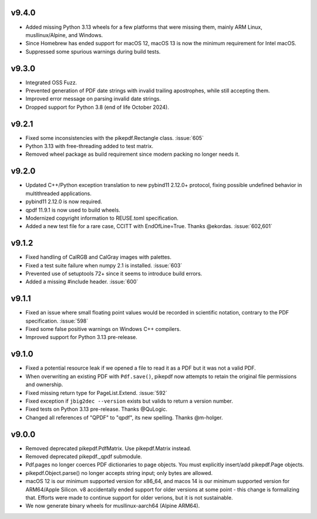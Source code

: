 v9.4.0
======

- Added missing Python 3.13 wheels for a few platforms that were missing them,
  mainly ARM Linux, musllinux/Alpine, and Windows.
- Since Homebrew has ended support for macOS 12, macOS 13 is now the minimum
  requirement for Intel macOS.
- Suppressed some spurious warnings during build tests.

v9.3.0
======

- Integrated OSS Fuzz.
- Prevented generation of PDF date strings with invalid trailing apostrophes,
  while still accepting them.
- Improved error message on parsing invalid date strings.
- Dropped support for Python 3.8 (end of life October 2024).

v9.2.1
======

- Fixed some inconsistencies with the pikepdf.Rectangle class. :issue:`605`
- Python 3.13 with free-threading added to test matrix.
- Removed wheel package as build requirement since modern packing no longer
  needs it.

v9.2.0
======

- Updated C++/Python exception translation to new pybind11 2.12.0+ protocol,
  fixing possible undefined behavior in multithreaded applications.
- pybind11 2.12.0 is now required.
- qpdf 11.9.1 is now used to build wheels.
- Modernized copyright information to REUSE.toml specification.
- Added a new test file for a rare case, CCITT with EndOfLine=True. Thanks
  @ekordas. :issue:`602,601`

v9.1.2
======

- Fixed handling of CalRGB and CalGray images with palettes.
- Fixed a test suite failure when numpy 2.1 is installed. :issue:`603`
- Prevented use of setuptools 72+ since it seems to introduce build errors.
- Added a missing #include header. :issue:`600`

v9.1.1
======

- Fixed an issue where small floating point values would be recorded in
  scientific notation, contrary to the PDF specification. :issue:`598`
- Fixed some false positive warnings on Windows C++ compilers.
- Improved support for Python 3.13 pre-release.

v9.1.0
======

- Fixed a potential resource leak if we opened a file to read it as a PDF but
  it was not a valid PDF.
- When overwriting an existing PDF with ``Pdf.save()``, pikepdf now attempts to
  retain the original file permissions and ownership.
- Fixed missing return type for PageList.Extend. :issue:`592`
- Fixed exception if ``jbig2dec --version`` exists but valids to return a
  version number.
- Fixed tests on Python 3.13 pre-release. Thanks @QuLogic.
- Changed all references of "QPDF" to "qpdf", its new spelling. Thanks @m-holger.

v9.0.0
======

- Removed deprecated pikepdf.PdfMatrix. Use pikepdf.Matrix instead.
- Removed deprecated pikepdf._qpdf submodule.
- Pdf.pages no longer coerces PDF dictionaries to page objects. You must
  explicitly insert/add pikepdf.Page objects.
- pikepdf.Object.parse() no longer accepts string input; only bytes are allowed.
- macOS 12 is our minimum supported version for x86_64, and macos 14 is our
  minimum supported version for ARM64/Apple Silicon. v8 accidentally
  ended support for older versions at some point - this change is formalizing that.
  Efforts were made to continue support for older verions, but it is not sustainable.
- We now generate binary wheels for musllinux-aarch64 (Alpine ARM64).
